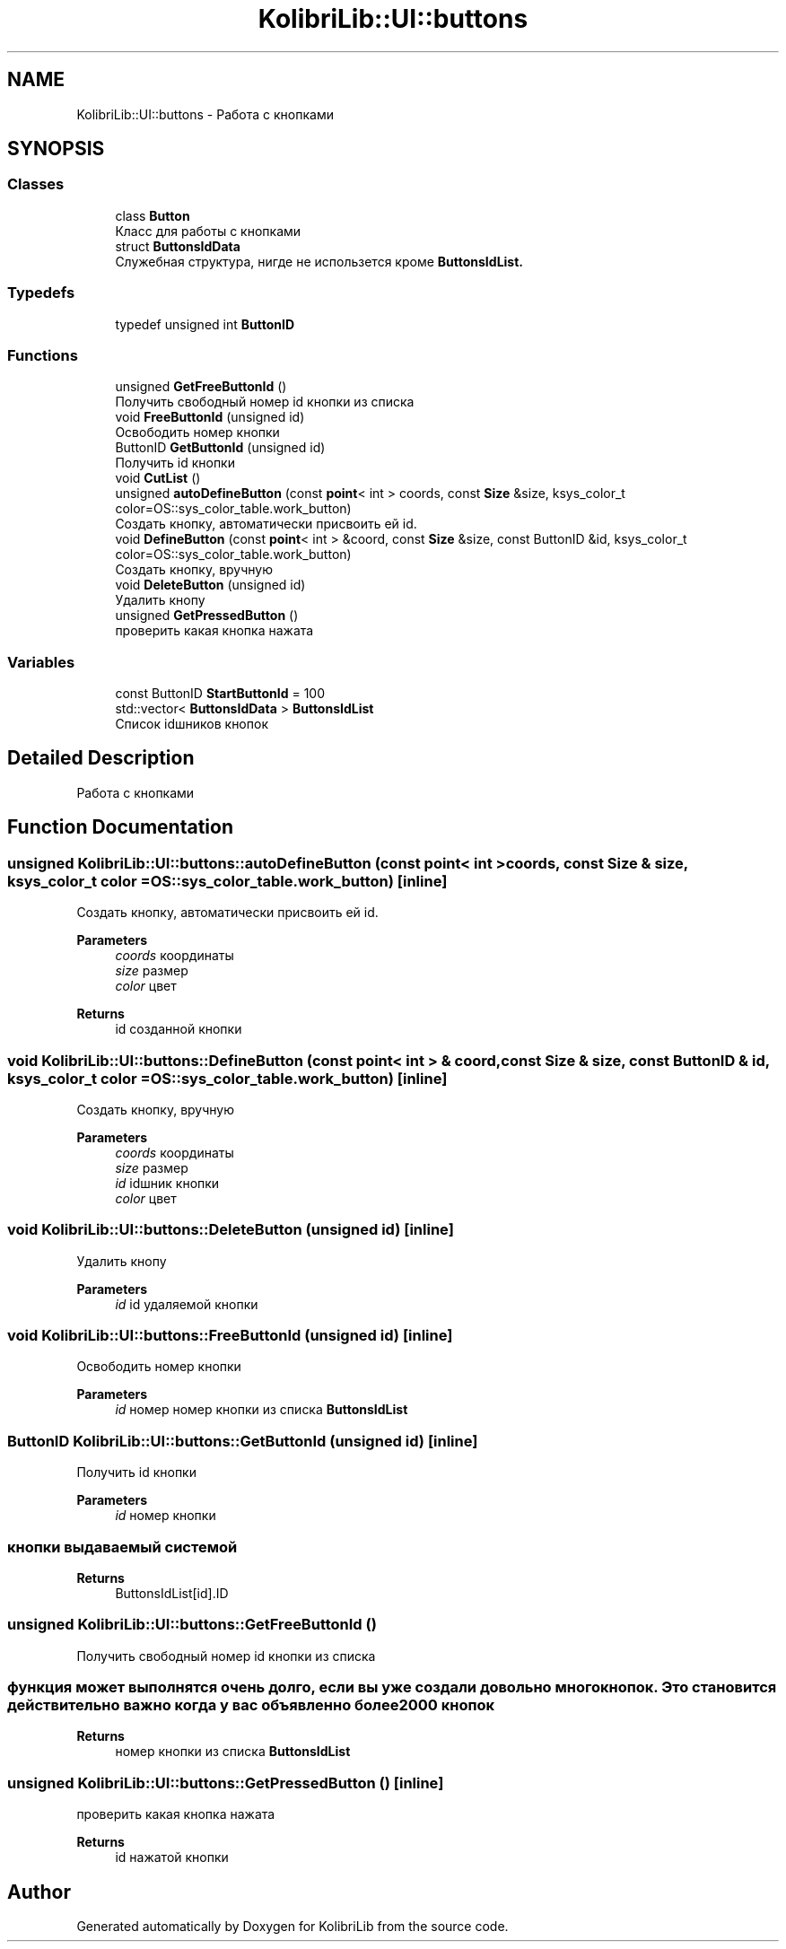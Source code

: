 .TH "KolibriLib::UI::buttons" 3 "KolibriLib" \" -*- nroff -*-
.ad l
.nh
.SH NAME
KolibriLib::UI::buttons \- Работа с кнопками  

.SH SYNOPSIS
.br
.PP
.SS "Classes"

.in +1c
.ti -1c
.RI "class \fBButton\fP"
.br
.RI "Класс для работы с кнопками "
.ti -1c
.RI "struct \fBButtonsIdData\fP"
.br
.RI "Служебная структура, нигде не использется кроме \fBButtonsIdList\&.\fP"
.in -1c
.SS "Typedefs"

.in +1c
.ti -1c
.RI "typedef unsigned int \fBButtonID\fP"
.br
.in -1c
.SS "Functions"

.in +1c
.ti -1c
.RI "unsigned \fBGetFreeButtonId\fP ()"
.br
.RI "Получить свободный номер id кнопки из списка "
.ti -1c
.RI "void \fBFreeButtonId\fP (unsigned id)"
.br
.RI "Освободить номер кнопки "
.ti -1c
.RI "ButtonID \fBGetButtonId\fP (unsigned id)"
.br
.RI "Получить id кнопки "
.ti -1c
.RI "void \fBCutList\fP ()"
.br
.ti -1c
.RI "unsigned \fBautoDefineButton\fP (const \fBpoint\fP< int > coords, const \fBSize\fP &size, ksys_color_t color=OS::sys_color_table\&.work_button)"
.br
.RI "Создать кнопку, автоматически присвоить ей id\&. "
.ti -1c
.RI "void \fBDefineButton\fP (const \fBpoint\fP< int > &coord, const \fBSize\fP &size, const ButtonID &id, ksys_color_t color=OS::sys_color_table\&.work_button)"
.br
.RI "Создать кнопку, вручную "
.ti -1c
.RI "void \fBDeleteButton\fP (unsigned id)"
.br
.RI "Удалить кнопу "
.ti -1c
.RI "unsigned \fBGetPressedButton\fP ()"
.br
.RI "проверить какая кнопка нажата "
.in -1c
.SS "Variables"

.in +1c
.ti -1c
.RI "const ButtonID \fBStartButtonId\fP = 100"
.br
.ti -1c
.RI "std::vector< \fBButtonsIdData\fP > \fBButtonsIdList\fP"
.br
.RI "Список idшников кнопок "
.in -1c
.SH "Detailed Description"
.PP 
Работа с кнопками 
.SH "Function Documentation"
.PP 
.SS "unsigned KolibriLib::UI::buttons::autoDefineButton (const \fBpoint\fP< int > coords, const \fBSize\fP & size, ksys_color_t color = \fROS::sys_color_table\&.work_button\fP)\fR [inline]\fP"

.PP
Создать кнопку, автоматически присвоить ей id\&. 
.PP
\fBParameters\fP
.RS 4
\fIcoords\fP координаты 
.br
\fIsize\fP размер 
.br
\fIcolor\fP цвет 
.RE
.PP
\fBReturns\fP
.RS 4
id созданной кнопки 
.RE
.PP

.SS "void KolibriLib::UI::buttons::DefineButton (const \fBpoint\fP< int > & coord, const \fBSize\fP & size, const ButtonID & id, ksys_color_t color = \fROS::sys_color_table\&.work_button\fP)\fR [inline]\fP"

.PP
Создать кнопку, вручную 
.PP
\fBParameters\fP
.RS 4
\fIcoords\fP координаты 
.br
\fIsize\fP размер 
.br
\fIid\fP idшник кнопки 
.br
\fIcolor\fP цвет 
.RE
.PP

.SS "void KolibriLib::UI::buttons::DeleteButton (unsigned id)\fR [inline]\fP"

.PP
Удалить кнопу 
.PP
\fBParameters\fP
.RS 4
\fIid\fP id удаляемой кнопки 
.RE
.PP

.SS "void KolibriLib::UI::buttons::FreeButtonId (unsigned id)\fR [inline]\fP"

.PP
Освободить номер кнопки 
.PP
\fBParameters\fP
.RS 4
\fIid\fP номер номер кнопки из списка \fBButtonsIdList\fP
.RE
.PP

.SS "ButtonID KolibriLib::UI::buttons::GetButtonId (unsigned id)\fR [inline]\fP"

.PP
Получить id кнопки 
.PP
\fBParameters\fP
.RS 4
\fIid\fP номер кнопки 
.RE
.PP
.SS "кнопки выдаваемый системой"
\fBReturns\fP
.RS 4
ButtonsIdList[id]\&.ID 
.RE
.PP

.SS "unsigned KolibriLib::UI::buttons::GetFreeButtonId ()"

.PP
Получить свободный номер id кнопки из списка 
.SS "функция может выполнятся очень долго, если вы уже создали довольно много кнопок\&. Это становится действительно важно когда у вас объявленно более 2000 кнопок"
\fBReturns\fP
.RS 4
номер кнопки из списка \fBButtonsIdList\fP
.RE
.PP

.SS "unsigned KolibriLib::UI::buttons::GetPressedButton ()\fR [inline]\fP"

.PP
проверить какая кнопка нажата 
.PP
\fBReturns\fP
.RS 4
id нажатой кнопки 
.RE
.PP

.SH "Author"
.PP 
Generated automatically by Doxygen for KolibriLib from the source code\&.
